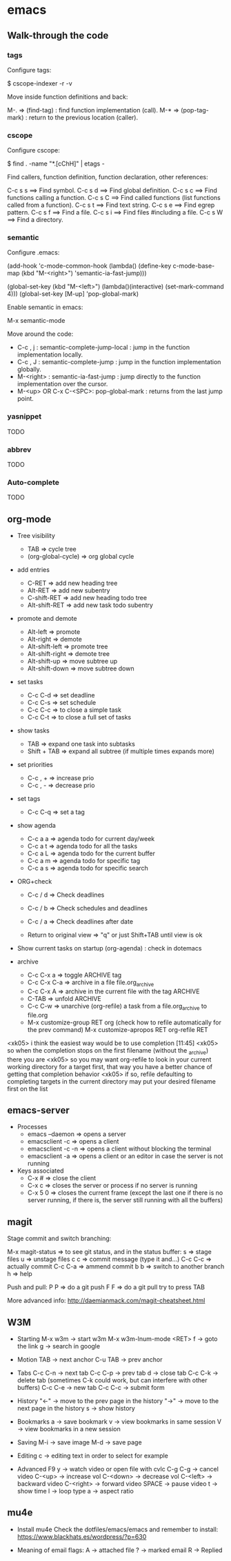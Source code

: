 #+BEGIN_COMMENT’        =========================        ‘#+END_COMMENT
#+BEGIN_COMMENT’           EMACS ORG MODE FILE           ‘#+END_COMMENT
#+BEGIN_COMMENT’        =========================        ‘#+END_COMMENT

* emacs

** Walk-through the code

*** tags

Configure tags:

 $ cscope-indexer -r -v

Move inside function definitions and back:

  M-.   => (find-tag) : find function implementation (call).
  M-*   => (pop-tag-mark) : return to the previous location (caller).

*** cscope

Configure cscope:

 $ find . -name "*.[cChH]" | etags -

Find callers, function definition, function declaration, other references:

 C-c s s        ==> Find symbol.
 C-c s d        ==> Find global definition.
 C-c s c        ==> Find functions calling a function.
 C-c s C        ==> Find called functions (list functions called from a function).
 C-c s t        ==> Find text string.
 C-c s e        ==> Find egrep pattern.
 C-c s f        ==> Find a file.
 C-c s i        ==> Find files #including a file.
 C-c s W        ==> Find a directory.

*** semantic

Configure .emacs:

 (add-hook
 'c-mode-common-hook
 (lambda()
   (define-key c-mode-base-map
       (kbd "M-<right>") 'semantic-ia-fast-jump)))

 (global-set-key
  (kbd "M-<left>")
  (lambda()(interactive) (set-mark-command 4)))
  (global-set-key [M-up] 'pop-global-mark)

Enable semantic in emacs:

 M-x semantic-mode

Move around the code:

- C-c , j : semantic-complete-jump-local : jump in the function implementation locally.
- C-c , J : semantic-complete-jump : jump in the function implementation globally.
- M-<right> : semantic-ia-fast-jump : jump directly to the function implementation over the cursor.
- M-<up> OR C-x C-<SPC>: pop-global-mark : returns from the last jump point.

*** yasnippet
  TODO
*** abbrev
  TODO
*** Auto-complete
  TODO

** org-mode
- Tree visibility
  - TAB                => cycle tree
  - (org-global-cycle) => org global cycle

- add entries
  - C-RET         => add new heading tree
  - Alt-RET       => add new subentry
  - C-shift-RET   => add new heading todo tree
  - Alt-shift-RET => add new task todo subentry

- promote and demote
  - Alt-left  => promote
  - Alt-right => demote
  - Alt-shift-left  => promote tree
  - Alt-shift-right => demote tree
  - Alt-shift-up    => move subtree up
  - Alt-shift-down  => move subtree down

- set tasks
  - C-c C-d  => set deadline
  - C-c C-s  => set schedule
  - C-c C-c  => to close a simple task
  - C-c C-t  => to close a full set of tasks

- show tasks
  - TAB          => expand one task into subtasks
  - Shift + TAB  => expand all subtree (if multiple times expands more)

- set priorities
  - C-c , +  => increase prio
  - C-c , -  => decrease prio

- set tags
  - C-c C-q  => set a tag

- show agenda
  - C-c a a => agenda todo for current day/week
  - C-c a t => agenda todo for all the tasks
  - C-c a L => agenda todo for the current buffer
  - C-c a m => agenda todo for specific tag
  - C-c a s => agenda todo for specific search

- ORG+check
  - C-c / d  => Check deadlines
  - C-c / b  => Check schedules and deadlines
  - C-c / a  => Check deadlines after date

  - Return to original view  => "q" or just Shift+TAB until view is ok

- Show current tasks on startup (org-agenda) : check in dotemacs

- archive
  - C-c C-x a   => toggle ARCHIVE tag
  - C-c C-x C-a => archive in a file file.org_archive
  - C-c C-x A   => archive in the current file with the tag ARCHIVE
  - C-TAB       => unfold ARCHIVE
  - C-c C-w     => unarchive (org-refile) a task from a file.org_archive to file.org
  - M-x customize-group RET org (check how to refile automatically for the prev command)
    M-x customize-apropos RET org-refile RET


<xk05> i think the easiest way would be to use completion               [11:45]
<xk05> so when the completion stops on the first filename (without the
       _archive) there you are
<xk05> so you may want org-refile to look in your current working directory
       for a target first, that way you have a better chance of getting that
       completion behavior
<xk05> if so, refile defaulting to completing targets in the current directory
       may put your desired filename first on the list

** emacs-server
- Processes
 - emacs --daemon => opens a server
 - emacsclient -c => opens a client
 - emacsclient -c -n => opens a client without blocking the terminal
 - emacsclient -a => opens a client or an editor in case the server is not running
- Keys associated
 - C-x #          => close the client
 - C-x c          => closes the server or process if no server is running
 - C-x 5 0        => closes the current frame (except the last one if there is no server running, if there is, the server still running with all the buffers)

** magit

Stage commit and switch branching:

  M-x magit-status  => to see git status, and in the status buffer:
    s               => stage files
    u               => unstage files
    c c             => commit message (type it and...)
         C-c C-c    => actually commit
         C-c C-a    => ammend commit
    b b             => switch to another branch
    h               => help

Push and pull:
    P P     => do a git push
    F F     => do a git pull
    try to press TAB

More advanced info:
    http://daemianmack.com/magit-cheatsheet.html

** W3M
- Starting
  M-x w3m                     -> start w3m
  M-x w3m-lnum-mode <RET> f   -> goto the link
  g                           -> search in google

- Motion
  TAB     -> next anchor
  C-u TAB -> prev anchor

- Tabs
  C-c C-n -> next tab
  C-c C-p -> prev tab
  d       -> close tab
  C-c C-k -> delete tab (sometimes C-k could work, but can interfere with other buffers)
  C-c C-e -> new tab
  C-c C-c -> submit form

- History
  "<-" -> move to the prev page in the history
  "->" -> move to the next page in the history
  s    -> show history

- Bookmarks
  a   -> save bookmark
  v   -> view bookmarks in same session
  V   -> view bookmarks in a new session

- Saving
  M-i -> save image
  M-d -> save page


- Editing
  c   -> editing text in order to select for example

- Advanced
  F9 y      -> watch video or open file with cvlc
  C-g C-g   -> cancel video
  C-<up>    -> increase vol
  C-<down>  -> decrease vol
  C-<left>  -> backward video
  C-<right> -> forward video
  SPACE     -> pause video
  t         -> show time
  l         -> loop type
  a         -> aspect ratio
** mu4e
- Install mu4e
  Check the dotfiles/emacs/emacs and remember to install:
  https://www.blackhats.es/wordpress/?p=630

- Meaning of email flags:
  A -> attached file
  ? -> marked email
  R -> Replied
